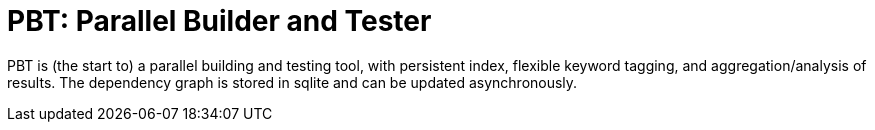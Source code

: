 = PBT: Parallel Builder and Tester

PBT is (the start to) a parallel building and testing tool, with persistent index, flexible keyword tagging, and aggregation/analysis of results.
The dependency graph is stored in sqlite and can be updated asynchronously.
